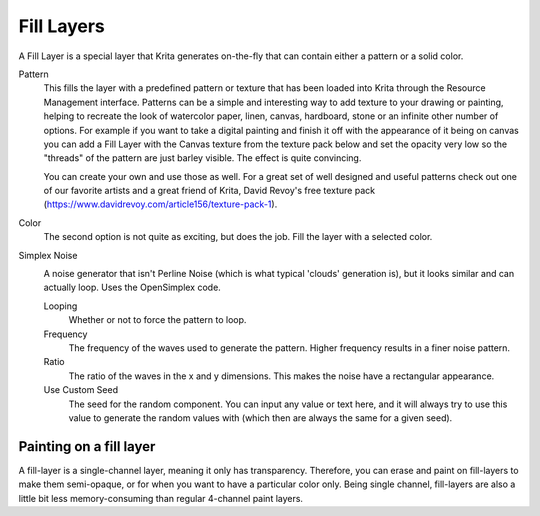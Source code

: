 .. meta::
   :description:
        How to use fill layers in Krita.

.. metadata-placeholder

   :authors: - Wolthera van Hövell tot Westerflier <griffinvalley@gmail.com>
             - Scott Petrovic
             - Alan
   :license: GNU free documentation license 1.3 or later.

.. index:: Layers, Fill, Generator
.. _fill_layers:

===========
Fill Layers
===========

A Fill Layer is a special layer that Krita generates on-the-fly that can contain either a pattern or a solid color.

.. image:: /images/layers/Fill_Layer.png

Pattern
    This fills the layer with a predefined pattern or texture that has been loaded into Krita through the Resource Management interface.  Patterns can be a simple and interesting way to add texture to your drawing or painting, helping to recreate the look of watercolor paper, linen, canvas, hardboard, stone or an infinite other number of options.  For example if you want to take a digital painting and finish it off with the appearance of it being on canvas you can add a Fill Layer with the Canvas texture from the texture pack below and set the opacity very low so the "threads" of the pattern are just barley visible.  The effect is quite convincing. 

    You can create your own and use those as well.  For a great set of well designed and useful patterns check out one of our favorite artists and a great friend of Krita, David Revoy's free texture pack (https://www.davidrevoy.com/article156/texture-pack-1).

Color
    The second option is not quite as exciting, but does the job. Fill the layer with a selected color.
    
Simplex Noise
    .. versionadded:: 4.2
    
    .. image:: /images/layers/fill_layer_simplex_noise.png
    
    A noise generator that isn't Perline Noise (which is what typical 'clouds' generation is), but it looks similar and can actually loop. Uses the OpenSimplex code.
    
    Looping
        Whether or not to force the pattern to loop.
    Frequency
        The frequency of the waves used to generate the pattern. Higher frequency results in a finer noise pattern.
    Ratio
        The ratio of the waves in the x and y dimensions. This makes the noise have a rectangular appearance.
    Use Custom Seed
        The seed for the random component. You can input any value or text here, and it will always try to use this value to generate the random values with (which then are always the same for a given seed).

Painting on a fill layer
------------------------

A fill-layer is a single-channel layer, meaning it only has transparency. Therefore, you can erase and paint on fill-layers to make them semi-opaque, or for when you want to have a particular color only. Being single channel, fill-layers are also a little bit less memory-consuming than regular 4-channel paint layers.
